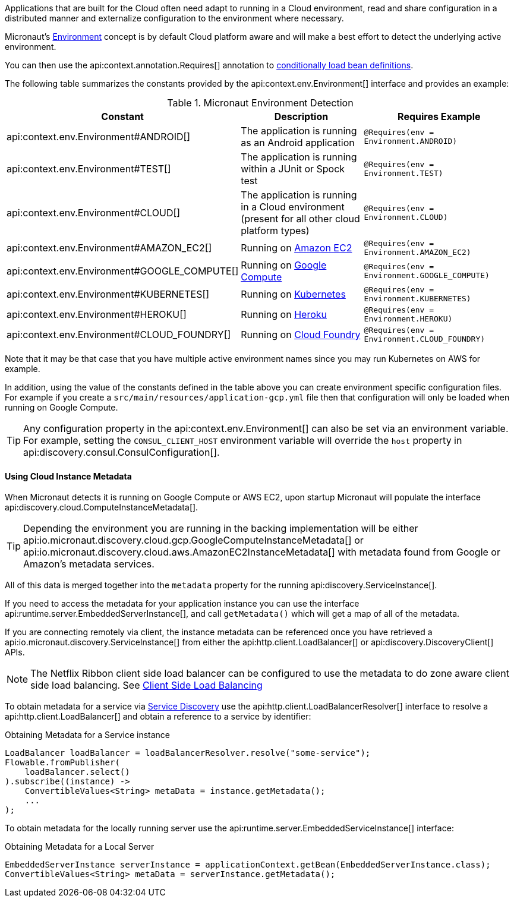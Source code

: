 Applications that are built for the Cloud often need adapt to running in a Cloud environment, read and share configuration in a distributed manner and externalize configuration to the environment where necessary.

Micronaut's <<environments, Environment>> concept is by default Cloud platform aware and will make a best effort to detect the underlying active environment.

You can then use the api:context.annotation.Requires[] annotation to <<conditionalBeans,conditionally load bean definitions>>.

The following table summarizes the constants provided by the api:context.env.Environment[] interface and provides an example:

.Micronaut Environment Detection
|===
|Constant|Description |Requires Example

|api:context.env.Environment#ANDROID[]
|The application is running as an Android application
|`@Requires(env = Environment.ANDROID)`

|api:context.env.Environment#TEST[]
|The application is running within a JUnit or Spock test
|`@Requires(env = Environment.TEST)`

|api:context.env.Environment#CLOUD[]
|The application is running in a Cloud environment (present for all other cloud platform types)
|`@Requires(env = Environment.CLOUD)`

|api:context.env.Environment#AMAZON_EC2[]
|Running on https://aws.amazon.com/ec2[Amazon EC2]
|`@Requires(env = Environment.AMAZON_EC2)`

|api:context.env.Environment#GOOGLE_COMPUTE[]
|Running on https://cloud.google.com/compute/[Google Compute]
|`@Requires(env = Environment.GOOGLE_COMPUTE)`

|api:context.env.Environment#KUBERNETES[]
|Running on https://www.kubernetes.io[Kubernetes]
|`@Requires(env = Environment.KUBERNETES)`

|api:context.env.Environment#HEROKU[]
|Running on https://heroku.com[Heroku]
|`@Requires(env = Environment.HEROKU)`

|api:context.env.Environment#CLOUD_FOUNDRY[]
|Running on https://www.cloudfoundry.org[Cloud Foundry]
|`@Requires(env = Environment.CLOUD_FOUNDRY)`

|===

Note that it may be that case that you have multiple active environment names since you may run Kubernetes on AWS for example.

In addition, using the value of the constants defined in the table above you can create environment specific configuration files. For example if you create a `src/main/resources/application-gcp.yml` file then that configuration will only be loaded when running on Google Compute.

TIP: Any configuration property in the api:context.env.Environment[] can also be set via an environment variable. For example, setting the `CONSUL_CLIENT_HOST` environment variable will override the `host` property in api:discovery.consul.ConsulConfiguration[].


==== Using Cloud Instance Metadata


When Micronaut detects it is running on Google Compute or AWS EC2, upon startup Micronaut will populate the interface api:discovery.cloud.ComputeInstanceMetadata[].

TIP: Depending the environment you are running in the backing implementation will be either api:io.micronaut.discovery.cloud.gcp.GoogleComputeInstanceMetadata[] or api:io.micronaut.discovery.cloud.aws.AmazonEC2InstanceMetadata[] with metadata found from Google or Amazon's metadata services.

All of this data is merged together into the `metadata` property for the running api:discovery.ServiceInstance[].

If you need to access the metadata for your application instance you can use the interface api:runtime.server.EmbeddedServerInstance[], and call `getMetadata()` which will get a map of all of the metadata.


If you are connecting remotely via client, the instance metadata can be referenced once you have retrieved a api:io.micronaut.discovery.ServiceInstance[] from either the api:http.client.LoadBalancer[] or api:discovery.DiscoveryClient[] APIs.

NOTE: The Netflix Ribbon client side load balancer can be configured to use the metadata to do zone aware client side load balancing. See <<clientSideLoadBalancing,Client Side Load Balancing>>

To obtain metadata for a service via <<serviceDiscovery,Service Discovery>> use the api:http.client.LoadBalancerResolver[] interface to resolve a api:http.client.LoadBalancer[] and obtain a reference to a service by identifier:

.Obtaining Metadata for a Service instance
[source,java]
----
LoadBalancer loadBalancer = loadBalancerResolver.resolve("some-service");
Flowable.fromPublisher(
    loadBalancer.select()
).subscribe((instance) ->
    ConvertibleValues<String> metaData = instance.getMetadata();
    ...
);
----


To obtain metadata for the locally running server use the api:runtime.server.EmbeddedServiceInstance[] interface:


.Obtaining Metadata for a Local Server
[source,java]
----
EmbeddedServerInstance serverInstance = applicationContext.getBean(EmbeddedServerInstance.class);
ConvertibleValues<String> metaData = serverInstance.getMetadata();
----







